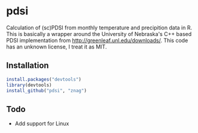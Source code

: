 * pdsi
  Calculation of (sc)PDSI from monthly temperature and precipition
  data in R. This is basically a wrapper around the University of
  Nebraska's C++ based PDSI implementation from
  http://greenleaf.unl.edu/downloads/. This code has an unknown
  license, I treat it as MIT.

** Installation

#+begin_src R
install.packages("devtools")
library(devtools)
install_github("pdsi", "znag")
#+end_src

** Todo
   - Add support for Linux
